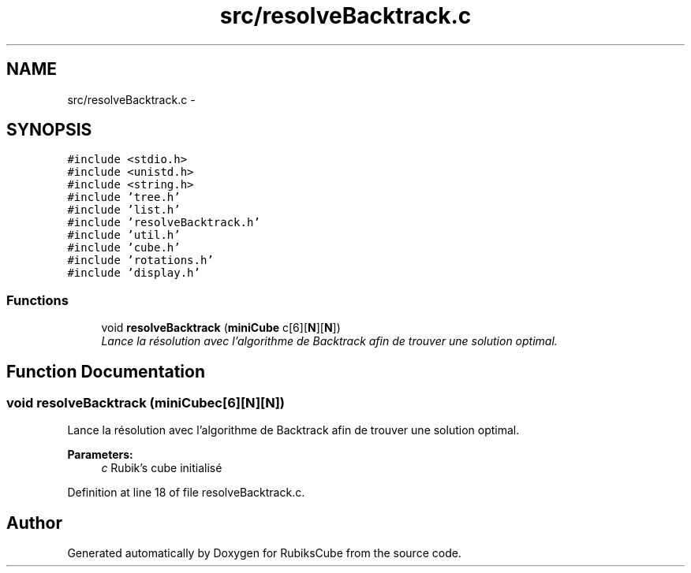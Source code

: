 .TH "src/resolveBacktrack.c" 3 "Thu Feb 18 2016" "RubiksCube" \" -*- nroff -*-
.ad l
.nh
.SH NAME
src/resolveBacktrack.c \- 
.SH SYNOPSIS
.br
.PP
\fC#include <stdio\&.h>\fP
.br
\fC#include <unistd\&.h>\fP
.br
\fC#include <string\&.h>\fP
.br
\fC#include 'tree\&.h'\fP
.br
\fC#include 'list\&.h'\fP
.br
\fC#include 'resolveBacktrack\&.h'\fP
.br
\fC#include 'util\&.h'\fP
.br
\fC#include 'cube\&.h'\fP
.br
\fC#include 'rotations\&.h'\fP
.br
\fC#include 'display\&.h'\fP
.br

.SS "Functions"

.in +1c
.ti -1c
.RI "void \fBresolveBacktrack\fP (\fBminiCube\fP c[6][\fBN\fP][\fBN\fP])"
.br
.RI "\fILance la résolution avec l'algorithme de Backtrack afin de trouver une solution optimal\&. \fP"
.in -1c
.SH "Function Documentation"
.PP 
.SS "void resolveBacktrack (\fBminiCube\fPc[6][N][N])"

.PP
Lance la résolution avec l'algorithme de Backtrack afin de trouver une solution optimal\&. 
.PP
\fBParameters:\fP
.RS 4
\fIc\fP Rubik's cube initialisé 
.RE
.PP

.PP
Definition at line 18 of file resolveBacktrack\&.c\&.
.SH "Author"
.PP 
Generated automatically by Doxygen for RubiksCube from the source code\&.

